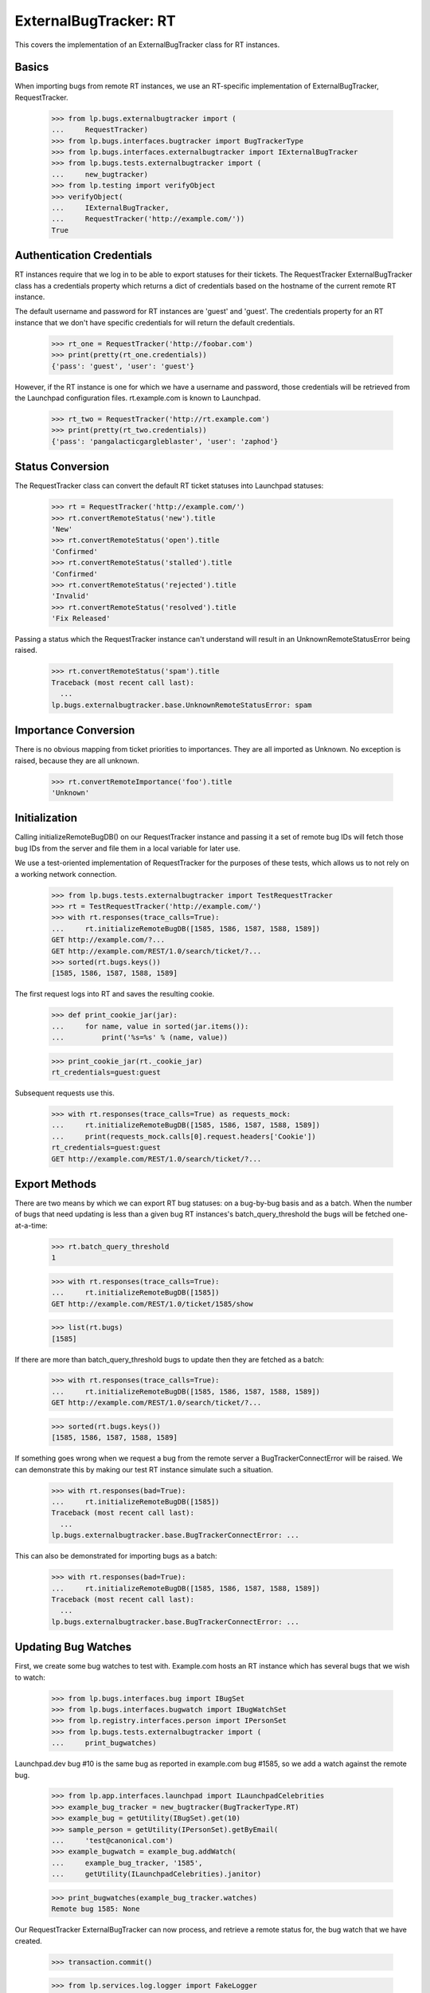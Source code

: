 ExternalBugTracker: RT
======================

This covers the implementation of an ExternalBugTracker class for RT
instances.


Basics
------

When importing bugs from remote RT instances, we use an RT-specific
implementation of ExternalBugTracker, RequestTracker.

    >>> from lp.bugs.externalbugtracker import (
    ...     RequestTracker)
    >>> from lp.bugs.interfaces.bugtracker import BugTrackerType
    >>> from lp.bugs.interfaces.externalbugtracker import IExternalBugTracker
    >>> from lp.bugs.tests.externalbugtracker import (
    ...     new_bugtracker)
    >>> from lp.testing import verifyObject
    >>> verifyObject(
    ...     IExternalBugTracker,
    ...     RequestTracker('http://example.com/'))
    True


Authentication Credentials
--------------------------

RT instances require that we log in to be able to export statuses for
their tickets. The RequestTracker ExternalBugTracker class has a
credentials property which returns a dict of credentials based on the
hostname of the current remote RT instance.

The default username and password for RT instances are 'guest' and
'guest'. The credentials property for an RT instance that we don't have
specific credentials for will return the default credentials.

    >>> rt_one = RequestTracker('http://foobar.com')
    >>> print(pretty(rt_one.credentials))
    {'pass': 'guest', 'user': 'guest'}

However, if the RT instance is one for which we have a username and
password, those credentials will be retrieved from the Launchpad
configuration files. rt.example.com is known to Launchpad.

    >>> rt_two = RequestTracker('http://rt.example.com')
    >>> print(pretty(rt_two.credentials))
    {'pass': 'pangalacticgargleblaster', 'user': 'zaphod'}

Status Conversion
-----------------

The RequestTracker class can convert the default RT ticket statuses into
Launchpad statuses:

    >>> rt = RequestTracker('http://example.com/')
    >>> rt.convertRemoteStatus('new').title
    'New'
    >>> rt.convertRemoteStatus('open').title
    'Confirmed'
    >>> rt.convertRemoteStatus('stalled').title
    'Confirmed'
    >>> rt.convertRemoteStatus('rejected').title
    'Invalid'
    >>> rt.convertRemoteStatus('resolved').title
    'Fix Released'

Passing a status which the RequestTracker instance can't understand will
result in an UnknownRemoteStatusError being raised.

    >>> rt.convertRemoteStatus('spam').title
    Traceback (most recent call last):
      ...
    lp.bugs.externalbugtracker.base.UnknownRemoteStatusError: spam


Importance Conversion
---------------------

There is no obvious mapping from ticket priorities to importances. They
are all imported as Unknown. No exception is raised, because they are
all unknown.

    >>> rt.convertRemoteImportance('foo').title
    'Unknown'


Initialization
--------------

Calling initializeRemoteBugDB() on our RequestTracker instance and
passing it a set of remote bug IDs will fetch those bug IDs from the
server and file them in a local variable for later use.

We use a test-oriented implementation of RequestTracker for the purposes
of these tests, which allows us to not rely on a working network
connection.

    >>> from lp.bugs.tests.externalbugtracker import TestRequestTracker
    >>> rt = TestRequestTracker('http://example.com/')
    >>> with rt.responses(trace_calls=True):
    ...     rt.initializeRemoteBugDB([1585, 1586, 1587, 1588, 1589])
    GET http://example.com/?...
    GET http://example.com/REST/1.0/search/ticket/?...
    >>> sorted(rt.bugs.keys())
    [1585, 1586, 1587, 1588, 1589]

The first request logs into RT and saves the resulting cookie.

    >>> def print_cookie_jar(jar):
    ...     for name, value in sorted(jar.items()):
    ...         print('%s=%s' % (name, value))

    >>> print_cookie_jar(rt._cookie_jar)
    rt_credentials=guest:guest

Subsequent requests use this.

    >>> with rt.responses(trace_calls=True) as requests_mock:
    ...     rt.initializeRemoteBugDB([1585, 1586, 1587, 1588, 1589])
    ...     print(requests_mock.calls[0].request.headers['Cookie'])
    rt_credentials=guest:guest
    GET http://example.com/REST/1.0/search/ticket/?...


Export Methods
--------------

There are two means by which we can export RT bug statuses: on a
bug-by-bug basis and as a batch. When the number of bugs that need
updating is less than a given bug RT instances's batch_query_threshold
the bugs will be fetched one-at-a-time:

    >>> rt.batch_query_threshold
    1

    >>> with rt.responses(trace_calls=True):
    ...     rt.initializeRemoteBugDB([1585])
    GET http://example.com/REST/1.0/ticket/1585/show

    >>> list(rt.bugs)
    [1585]

If there are more than batch_query_threshold bugs to update then they are
fetched as a batch:

    >>> with rt.responses(trace_calls=True):
    ...     rt.initializeRemoteBugDB([1585, 1586, 1587, 1588, 1589])
    GET http://example.com/REST/1.0/search/ticket/?...

    >>> sorted(rt.bugs.keys())
    [1585, 1586, 1587, 1588, 1589]

If something goes wrong when we request a bug from the remote server a
BugTrackerConnectError will be raised. We can demonstrate this by making
our test RT instance simulate such a situation.

    >>> with rt.responses(bad=True):
    ...     rt.initializeRemoteBugDB([1585])
    Traceback (most recent call last):
      ...
    lp.bugs.externalbugtracker.base.BugTrackerConnectError: ...

This can also be demonstrated for importing bugs as a batch:

    >>> with rt.responses(bad=True):
    ...     rt.initializeRemoteBugDB([1585, 1586, 1587, 1588, 1589])
    Traceback (most recent call last):
      ...
    lp.bugs.externalbugtracker.base.BugTrackerConnectError: ...

Updating Bug Watches
--------------------

First, we create some bug watches to test with. Example.com hosts an RT
instance which has several bugs that we wish to watch:

    >>> from lp.bugs.interfaces.bug import IBugSet
    >>> from lp.bugs.interfaces.bugwatch import IBugWatchSet
    >>> from lp.registry.interfaces.person import IPersonSet
    >>> from lp.bugs.tests.externalbugtracker import (
    ...     print_bugwatches)

Launchpad.dev bug #10 is the same bug as reported in example.com bug
#1585, so we add a watch against the remote bug.

    >>> from lp.app.interfaces.launchpad import ILaunchpadCelebrities
    >>> example_bug_tracker = new_bugtracker(BugTrackerType.RT)
    >>> example_bug = getUtility(IBugSet).get(10)
    >>> sample_person = getUtility(IPersonSet).getByEmail(
    ...     'test@canonical.com')
    >>> example_bugwatch = example_bug.addWatch(
    ...     example_bug_tracker, '1585',
    ...     getUtility(ILaunchpadCelebrities).janitor)

    >>> print_bugwatches(example_bug_tracker.watches)
    Remote bug 1585: None

Our RequestTracker ExternalBugTracker can now process, and retrieve a
remote status for, the bug watch that we have created.

    >>> transaction.commit()

    >>> from lp.services.log.logger import FakeLogger
    >>> from lp.testing.layers import LaunchpadZopelessLayer
    >>> from lp.bugs.scripts.checkwatches import CheckwatchesMaster
    >>> txn = LaunchpadZopelessLayer.txn
    >>> bug_watch_updater = CheckwatchesMaster(
    ...     txn, logger=FakeLogger())
    >>> rt = TestRequestTracker(example_bug_tracker.baseurl)
    >>> with rt.responses():
    ...     bug_watch_updater.updateBugWatches(
    ...         rt, example_bug_tracker.watches)
    INFO Updating 1 watches for 1 bugs on http://bugs.some.where

    >>> print_bugwatches(example_bug_tracker.watches)
    Remote bug 1585: new

We now add some more watches against remote bugs in the example.com bug
tracker with a variety of statuses.

    >>> print_bugwatches(example_bug_tracker.watches,
    ...     rt.convertRemoteStatus)
    Remote bug 1585: New

    >>> remote_bugs = [
    ...     1586,
    ...     1587,
    ...     1588,
    ...     1589,
    ... ]

    >>> bug_watch_set = getUtility(IBugWatchSet)
    >>> for remote_bug_id in remote_bugs:
    ...     bug_watch = bug_watch_set.createBugWatch(
    ...         bug=example_bug, owner=sample_person,
    ...         bugtracker=example_bug_tracker,
    ...         remotebug=str(remote_bug_id))

    >>> with rt.responses(trace_calls=True):
    ...     bug_watch_updater.updateBugWatches(
    ...         rt, example_bug_tracker.watches)
    INFO Updating 5 watches for 5 bugs on http://bugs.some.where
    GET http://bugs.some.where/REST/1.0/search/ticket/?...

The bug statuses have now been imported from the Example.com bug
tracker, so the bug watches should now have valid Launchpad bug
statuses:

    >>> print_bugwatches(example_bug_tracker.watches,
    ...     rt.convertRemoteStatus)
    Remote bug 1585: New
    Remote bug 1586: Confirmed
    Remote bug 1587: Confirmed
    Remote bug 1588: Fix Released
    Remote bug 1589: Invalid


Getting the remote product for a bug
------------------------------------

It's possible to get the remote product for a remote RT bug using
getRemoteProduct(). In the case of RT, what we refer to in Launchpad as
a "remote product" is in fact the name of an RT ticket Queue. RT has no
concept of products, only queues, so though there'e a terminology
mismatch the meaning is essentially the same.

    >>> print(rt.getRemoteProduct(1585))
    OpenSSL-Bugs

If you try to get the remote product of a bug that doesn't exist you'll
get a BugNotFound error.

    >>> print(rt.getRemoteProduct('this-doesnt-exist'))
    Traceback (most recent call last):
      ...
    lp.bugs.externalbugtracker.base.BugNotFound: this-doesnt-exist

If for some reason the RT instance doesn't return a Queue name for a
bug, getRemoteProduct() will return None.

    >>> del rt.bugs[1589]['queue']
    >>> print(rt.getRemoteProduct(1589))
    None
